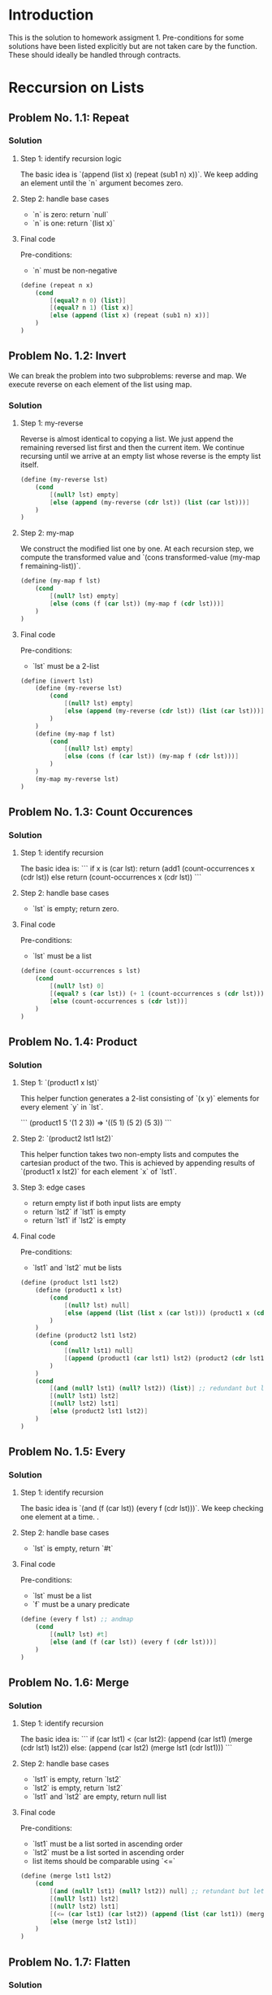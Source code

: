#+NAME: Homework Assignment 01 : Solution

* Introduction

  This is the solution to homework assigment 1. Pre-conditions for some solutions have been listed explicitly but are not taken care by the function. These should ideally be handled through contracts.
  
* Reccursion on Lists

** Problem No. 1.1: Repeat

*** Solution

**** Step 1: identify recursion logic
    The basic idea is `(append (list x) (repeat (sub1 n) x))`. We keep adding an element until the `n` argument becomes zero.

**** Step 2: handle base cases
    - `n` is zero: return `null`
    - `n` is one: return `(list x)`

**** Final code
    Pre-conditions:
    - `n` must be non-negative

#+NAME: repeat
#+BEGIN_SRC scheme
  (define (repeat n x)
      (cond
          [(equal? n 0) (list)]
          [(equal? n 1) (list x)]
          [else (append (list x) (repeat (sub1 n) x))]
      )
  )
#+END_SRC

** Problem No. 1.2: Invert

  We can break the problem into two subproblems: reverse and map. We execute reverse on each element of the list using map.

*** Solution

**** Step 1: my-reverse

Reverse is almost identical to copying a list. We just append the remaining reversed list first and then the current item. We continue recursing until we arrive at an empty list whose reverse is the empty list itself.

#+NAME: repeat-s1-reverse
#+BEGIN_SRC scheme
    (define (my-reverse lst)
        (cond
            [(null? lst) empty]
            [else (append (my-reverse (cdr lst)) (list (car lst)))]
        )
    )
#+END_SRC

**** Step 2: my-map

We construct the modified list one by one. At each recursion step, we compute the transformed value and `(cons transformed-value (my-map f remaining-list))`.

#+NAME: repeat-s2-map
#+BEGIN_SRC scheme
    (define (my-map f lst)
        (cond
            [(null? lst) empty]
            [else (cons (f (car lst)) (my-map f (cdr lst)))]
        )
    )
#+END_SRC

**** Final code
    Pre-conditions:
    - `lst` must be a 2-list

#+NAME: invert
#+BEGIN_SRC scheme
  (define (invert lst)
      (define (my-reverse lst)
          (cond
              [(null? lst) empty]
              [else (append (my-reverse (cdr lst)) (list (car lst)))]
          )
      )
      (define (my-map f lst)
          (cond
              [(null? lst) empty]
              [else (cons (f (car lst)) (my-map f (cdr lst)))]
          )
      )
      (my-map my-reverse lst)
  )
#+END_SRC

** Problem No. 1.3: Count Occurences

*** Solution

**** Step 1: identify recursion
    The basic idea is:
    ```
    if x is (car lst):
       return (add1 (count-occurrences x (cdr lst))
    else
       return (count-occurrences x (cdr lst))
    ```

**** Step 2: handle base cases
    - `lst` is empty; return zero.

**** Final code
    Pre-conditions:
    - `lst` must be a list

#+NAME: count-occurrences
#+BEGIN_SRC scheme
  (define (count-occurrences s lst)
      (cond
          [(null? lst) 0]
          [(equal? s (car lst)) (+ 1 (count-occurrences s (cdr lst)))]
          [else (count-occurrences s (cdr lst))]
      )
  )
#+END_SRC

** Problem No. 1.4: Product

*** Solution

**** Step 1: `(product1 x lst)`
    This helper function generates a 2-list consisting of `(x y)` elements for every element `y` in `lst`.

    ```
    (product1 5 '(1 2 3)) => '((5 1) (5 2) (5 3))
    ```

**** Step 2: `(product2 lst1 lst2)`
    This helper function takes two non-empty lists and computes the cartesian product of the two. This is achieved by appending results of `(product1 x lst2)` for each element `x` of `lst1`.

**** Step 3: edge cases
    - return empty list if both input lists are empty
    - return `lst2` if `lst1` is empty
    - return `lst1` if `lst2` is empty

**** Final code
    Pre-conditions:
    - `lst1` and `lst2` mut be lists

#+NAME: product
#+BEGIN_SRC scheme
(define (product lst1 lst2)
    (define (product1 x lst)
        (cond
            [(null? lst) null]
            [else (append (list (list x (car lst))) (product1 x (cdr lst)))]
        )
    )
    (define (product2 lst1 lst2)
        (cond
            [(null? lst1) null]
            [(append (product1 (car lst1) lst2) (product2 (cdr lst1) lst2))]
        )
    )
    (cond
        [(and (null? lst1) (null? lst2)) (list)] ;; redundant but let's keep it for clarity
        [(null? lst1) lst2]
        [(null? lst2) lst1]
        [else (product2 lst1 lst2)]
    )
)
#+END_SRC

** Problem No. 1.5: Every

*** Solution

**** Step 1: identify recursion
    The basic idea is `(and (f (car lst)) (every f (cdr lst)))`. We keep checking one element at a time.
    .
**** Step 2: handle base cases
    - `lst` is empty, return `#t`

**** Final code
    Pre-conditions:
    - `lst` must be a list
    - `f` must be a unary predicate

#+NAME: every
#+BEGIN_SRC scheme
(define (every f lst) ;; andmap
    (cond
        [(null? lst) #t]
        [else (and (f (car lst)) (every f (cdr lst)))]
    )
)
#+END_SRC

** Problem No. 1.6: Merge

*** Solution

**** Step 1: identify recursion
    The basic idea is:
    ```
    if (car lst1) < (car lst2):
        (append (car lst1) (merge (cdr lst1) lst2))
    else:
        (append (car lst2) (merge lst1 (cdr lst1)))
    ```

**** Step 2: handle base cases
    - `lst1` is empty, return `lst2`
    - `lst2` is empty, return `lst2`
    - `lst1` and `lst2` are empty, return null list

**** Final code
    Pre-conditions:
    - `lst1` must be a list sorted in ascending order
    - `lst2` must be a list sorted in ascending order
    - list items should be comparable using `<=`

#+NAME: merge
#+BEGIN_SRC scheme
  (define (merge lst1 lst2)
      (cond
          [(and (null? lst1) (null? lst2)) null] ;; retundant but let's keep it for clarity
          [(null? lst1) lst2]
          [(null? lst2) lst1]
          [(<= (car lst1) (car lst2)) (append (list (car lst1)) (merge (cdr lst1) lst2))]
          [else (merge lst2 lst1)]
      )
  )
#+END_SRC

** Problem No. 1.7: Flatten

*** Solution

**** Step 1: identify iterative logic
    ```
    current_list = '()
    for x in lst:
        if x is a list:
           (append current_list (flatten x))
        else:
           (append current_list (list x))
    ```

**** Step 2: convert iterative logic to recusrion logic
    ```
    if (car lst) is list:
       (append (flatten (car lst)) (flatten (cdr lst)))
    else
       (append (list (car lst)) (flatten (cdr lst)))
    ```

**** Step 3: handle base cases
    - `lst` is empty, return empty list

**** Final code
    Pre-conditions:
    - `lst` must be list

#+NAME: flatten
#+BEGIN_SRC scheme
  (define (flatten lst)
      (if (null? lst)
          null
          (let
              ([x (car lst)] [r (cdr lst)])
              (cond
                  [(list? x) (append (flatten x) (flatten r))]
                  [else (append (list x) (flatten r))]
              )
          )
      )
  )
#+END_SRC

* Reccursion on Trees


** Problem No. 2.1 : Preorder Traversal

*** Solution

**** Step 1: identify recursion logic
    Order: current, left, right

    ```
    if current_node is internal:
        (append (list v) (traverse/preorder l) (traverse/preorder r))
    else:
        (list v)
    ```

    There are no base cases since every node must be an internal node or a leaf node. There is no empty tree.

**** Final code

#+NAME: traverse/preorder
#+BEGIN_SRC scheme
(define (traverse/preorder tree)
  (cases full-binary-tree tree
    (internal-node (v l r) (append (list v) (traverse/preorder l) (traverse/preorder r)))
    (leaf-node (v) (list v))
  )
)
#+END_SRC


** Problem No. 2.2 : Inorder Traversal

*** Solution

**** Step 1: identify recursion logic
    Order: left, current, right

    ```
    if current_node is internal:
        (append (traverse/inorder l) (list v) (traverse/inorder r))
    else:
        (list v)
    ```

    There are no base cases since every node must be an internal node or a leaf node. There is no empty tree.

**** Final code

#+NAME: traverse/inorder
#+BEGIN_SRC scheme
(define (traverse/inorder tree)
  (cases full-binary-tree tree
    (internal-node (v l r) (append (traverse/inorder l) (list v) (traverse/inorder r)))
    (leaf-node (v) (list v))
  )
)
#+END_SRC


** Problem No. 2.3 : Postorder Traversal

*** Solution

**** Step 1: identify recursion logic
    Order: left, right, current

    ```
    if current_node is internal:
        (append (traverse/postorder l) (traverse/postorder r) (list v))
    else:
        (list v)
    ```

    There are no base cases since every node must be an internal node or a leaf node. There is no empty tree.

**** Final code

#+NAME: traverse/postorder
#+BEGIN_SRC scheme
(define (traverse/postorder tree)
  (cases full-binary-tree tree
    (internal-node (v l r) (append (traverse/postorder l) (traverse/postorder r) (list v)))
    (leaf-node (v) (list v))
  )
)
#+END_SRC

** Problem No. 2.4 : Count All Nodes

*** Solution

**** Step 1: identify recursion logic
    ```
    if current_node is internal:
        (+ (count-nodes l) 1 (count-nodes r))
    else:
        1
    ```

    There are no base cases since every node must be an internal node or a leaf node. There is no empty tree.

**** Final code

#+NAME: count-nodes
#+BEGIN_SRC scheme
(define (count-nodes tree)
  (cases full-binary-tree tree
    (internal-node (v l r) (+ (count-nodes l) 1 (count-nodes r)))
    (leaf-node (v) 1)
  )
)
#+END_SRC

** Problem No. 2.5 : Count Leaf Nodes

*** Solution

**** Step 1: identify recursion logic
    ```
    if current_node is internal:
        (+ (count-leaves l) 0 (count-leaves r))
    else:
        1
    ```

    There are no base cases since every node must be an internal node or a leaf node. There is no empty tree.

**** Final code

#+NAME: count-leaves
#+BEGIN_SRC scheme
(define (count-leaves tree)
  (cases full-binary-tree tree
    (internal-node (v l r) (+ (count-leaves l) 0 (count-leaves r)))
    (leaf-node (v) 1)
  )
)
#+END_SRC


** Problem No. 2.6 : Count Internal Nodes

*** Solution

**** Step 1: identify recursion logic
    ```
    if current_node is internal:
        (+ (count-internal l) 1 (count-internal r))
    else:
        0
    ```

    There are no base cases since every node must be an internal node or a leaf node. There is no empty tree.

**** Final code

#+NAME: count-internal
#+BEGIN_SRC scheme
(define (count-internal tree)
  (cases full-binary-tree tree
    (internal-node (v l r) (+ (count-internal l) 1 (count-internal r)))
    (leaf-node (v) 0)
  )
)
#+END_SRC


** Problem No. 2.7 : Map

*** Solution

**** Step 1: identify logic
    We essentially need to reconstruct the tree with new values for the nodes. We first write a function that will recreate the tree one node at a time. We then modify the code to use `(f v)` instead of `v` while duplicating a node.

**** Final code
    Pre-conditions:
    - `f` must be unary function

#+NAME: tree/map
#+BEGIN_SRC scheme
(define (tree/map f tree)
  (cases full-binary-tree tree
    (internal-node (v l r) (inode (f v) (tree/map f l) (tree/map f r)))
    (leaf-node (v) (lnode (f v)))
  )
)
#+END_SRC


** Problem No. 2.8 : Value at path

*** Solution

**** Step 1: identify recursion logic
    ```
    if path is empty:
        node value
    elif (car path) == "left":
        (value-at-path (cdr path) left-subtree)
    elif (car path) == "right":
        (value-at-path (cdr path) right-subtree)
    ```

**** Step 2: handle base cases
    - leaf node: return value if path is empty, otherwise raise an error
    - raise exception if something other than `"left"` or `"right"` is found

**** Final code
    Pre-conditions:
    - `path` must be list consisting of "left" and "right" only

#+NAME: value-at-path
#+BEGIN_SRC scheme
(define (value-at-path path tree)
  (cases full-binary-tree tree
    (internal-node (v l r)
      (cond
        [(null? path) v]
        [(equal? (car path) "left") (value-at-path (cdr path) l)]
        [(equal? (car path) "right") (value-at-path (cdr path) r)]
        [else (raise "invalid path item")]
      )
    )
    (leaf-node (v)
      (cond
        [(null? path) v]
        [else (raise "invalid path (seeks subtree at leaf node)")]
      )
    )
  )
)
#+END_SRC


** Problem No. 2.9 : Search

*** Solution

**** Step 1: the main idea
    We will go searching for the value and reconstruct the path as we return from the found site. We return #f if the path is not found.

    Preorder: current, left, right

    ```
    if current_node->value == key:
        (list) ;; empty path
    elif (search key left-subtree) is not #f:
        (append (list "left") (search key left-subtree)) ;; not #f => we found the value! we append "left" to the search path
    elif (search key right-subtree) is not #f:
        (append (list "right") (search key right-subtree)) ;; not #f => we found the value! we append "right" to the search path
    else:
        #f ;; not found
    
    ```

**** Step 2: handle base cases
    - leaf-node, return `'()` if the node's value matches the key, otherwise return #f

**** Final code

#+NAME: search
#+BEGIN_SRC scheme
(define (search key tree)
  (cases full-binary-tree tree
    (internal-node (v l r)
      (if (equal? v key)
        '()
        (cond
          [(list? (search key l)) (append (list "left") (search key l))]
          [(list? (search key r)) (append (list "right") (search key r))]
          [else #f]
        )
      )
    )
    (leaf-node (v)
      (cond
        [(equal? v key) '()]
        [else #f]
      )
    )
  )
)
#+END_SRC


** Problem No. 2.10 : Update

*** Solution

**** Step 1: the main idea
    ```
    if path is empty:
        if node is internal:
            (inode (f value) left-subtree right-subtree) ;; we don't have to traverse the left and right subtrees
        else:
            (lnode (f value))
    elif (car path) == "left":
       ;; must be internal node
       (inode value (update (cdr path) left-subtree) f right-subtree)
    elif (car path) == "right":
       ;; must be internal node
       (inode value left-subtree (update (cdr path) f right-subtree) left-subtree)
    ```

**** Step 2: handle edge case
    - path not empty at leaf node, return node unmodified
    - path has something other than "left" or "right", return node unmodified

**** Final code
    Pre-conditions:
    - `f` must be a unary function
    - `path` must be a list consisting of `"left"` and `"right"`

#+NAME: update
#+BEGIN_SRC scheme
(define (update path f tree)
  (cases full-binary-tree tree
    (internal-node (v l r)
      (cond
        [(null? path) (inode (f v) l r)]
        [(equal? (car path) "left") (inode v (update (cdr path) f l) r)]
        [(equal? (car path) "right") (inode v l (update (cdr path) f r))]
        [else (inode v l r)] ;; return unmodified tree for invalid path
      )
    )
    (leaf-node (v)
      (cond
        [(null? path) (lnode (f v))]
        [else (lnode v)] ;; return unmodified tree for invalid path
      )
    )
  )
)
#+END_SRC


** Problem No. 2.11 : Insert

*** Solution

**** Step 1: identify iterative logic
    We only insert at leaf nodes. We have to reconstruct rest of the tree. We copy-paste the update code and replace the `update` recursive call with `tree/insert`. Our only change is how we handle the case where the path leads to an internal node or how we handle leaf nodes.

**** Step 2: handle leaf node
    - if path is empty, create a new internal node with the given subtrees
    - if the path is not empty, return the leaf node as it is

**** Step 3: handle edge case
    - if the path ends at an internal node, return the internal node as it is

**** Final code
    Pre-conditions:
    - `left-st` must be a full binary tree
    - `right-st` must be a full binary tree
    - `path` must be a list consisting of `"left"` and `"right"`

#+NAME: tree/insert
#+BEGIN_SRC scheme
(define (tree/insert path left-st right-st tree)
  (cases full-binary-tree tree
    (internal-node (v l r)
      (cond
        [(null? path) (inode v l r)] ;; return unmodified for invalid path
        [(equal? (car path) "left") (inode v (tree/insert (cdr path) left-st right-st l) r)]
        [(equal? (car path) "right") (inode v l (tree/insert (cdr path) left-st right-st r))]
        [else (inode v l r)]
      )
    )
    (leaf-node (v)
      (cond
        [(null? path) (inode v left-st right-st)]
        [else (lnode v)] ;; return unmodified tree for invalid path
      )
    )
  )
)
#+END_SRC

* Tangle

#+BEGIN_SRC scheme :noweb yes :tangle ./main.rkt
#lang racket/base

(require eopl)
(require "datatypes.rkt")

<<repeat>>
<<invert>>
<<count-occurrences>>
<<product>>
<<every>>
<<merge>>
<<flatten>>

<<traverse/preorder>>
<<traverse/inorder>>
<<traverse/postorder>>
<<count-nodes>>
<<count-leaves>>
<<count-internal>>
<<tree/map>>
<<value-at-path>>
<<search>>
<<update>>
<<tree/insert>>

(provide repeat)
(provide invert)
(provide count-occurrences)
(provide product)
(provide every)
(provide merge)
(provide flatten)

(provide traverse/preorder)
(provide traverse/inorder)
(provide traverse/postorder)
(provide count-nodes)
(provide count-leaves)
(provide count-internal)
(provide tree/map)
(provide value-at-path)
(provide search)
(provide update)
(provide tree/insert)

#+END_SRC
